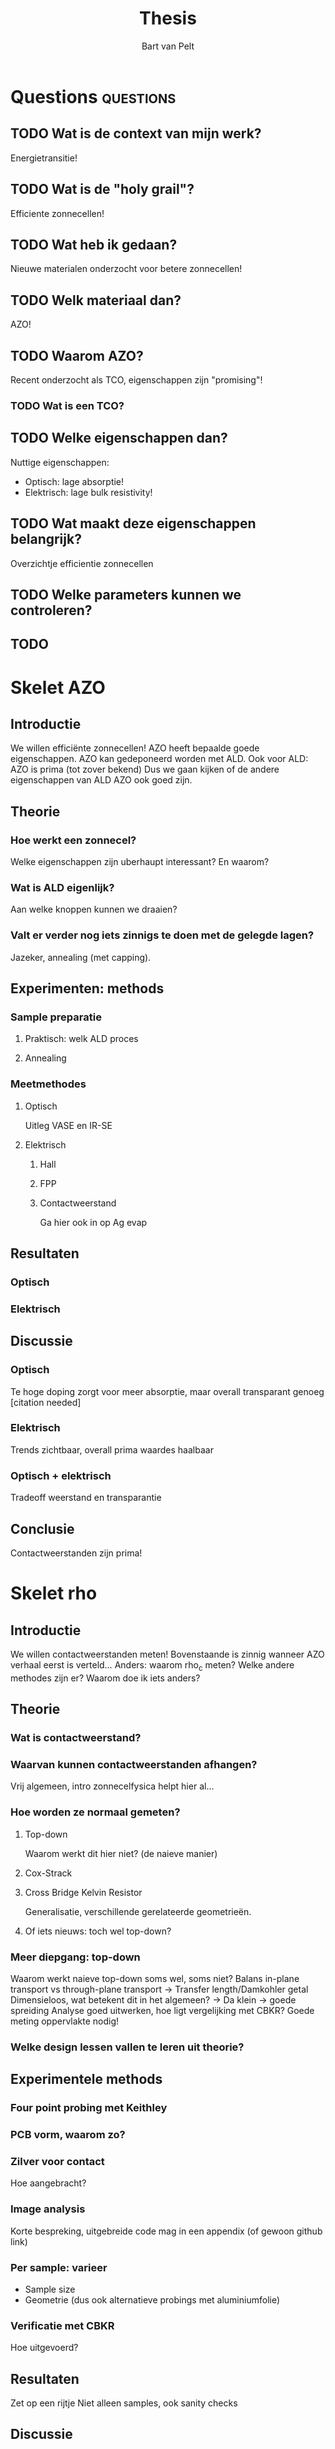 #+TITLE: Thesis
#+AUTHOR: Bart van Pelt

# +OPTIONS: toc:nil
# +EXCLUDE_TAGS: questions

* Questions :questions:
** TODO Wat is de context van mijn werk?
Energietransitie!
** TODO Wat is de "holy grail"?
Efficiente zonnecellen!
** TODO Wat heb ik gedaan?
Nieuwe materialen onderzocht voor betere zonnecellen!
** TODO Welk materiaal dan?
AZO!
** TODO Waarom AZO?
Recent onderzocht als TCO, eigenschappen zijn "promising"!
*** TODO Wat is een TCO?
** TODO Welke eigenschappen dan?
Nuttige eigenschappen:
- Optisch: lage absorptie!
- Elektrisch: lage bulk resistivity!
** TODO Wat maakt deze eigenschappen belangrijk?
Overzichtje efficientie zonnecellen
** TODO Welke parameters kunnen we controleren?
** TODO
* Skelet AZO
** Introductie
We willen efficiënte zonnecellen!
AZO heeft bepaalde goede eigenschappen.
AZO kan gedeponeerd worden met ALD.
Ook voor ALD: AZO is prima (tot zover bekend)
Dus we gaan kijken of de andere eigenschappen van ALD AZO ook goed zijn.
** Theorie
*** Hoe werkt een zonnecel?
Welke eigenschappen zijn uberhaupt interessant?
En waarom?
*** Wat is ALD eigenlijk?
Aan welke knoppen kunnen we draaien?
*** Valt er verder nog iets zinnigs te doen met de gelegde lagen?
Jazeker, annealing (met capping).
** Experimenten: methods
*** Sample preparatie
**** Praktisch: welk ALD proces
**** Annealing
*** Meetmethodes
**** Optisch
Uitleg VASE en IR-SE
**** Elektrisch
***** Hall
***** FPP
***** Contactweerstand
Ga hier ook in op Ag evap
** Resultaten
*** Optisch
*** Elektrisch
** Discussie
*** Optisch
Te hoge doping zorgt voor meer absorptie, maar overall transparant genoeg [citation needed]
*** Elektrisch
Trends zichtbaar, overall prima waardes haalbaar
*** Optisch + elektrisch
Tradeoff weerstand en transparantie
** Conclusie
Contactweerstanden zijn prima!
* Skelet rho
** Introductie
We willen contactweerstanden meten!
Bovenstaande is zinnig wanneer AZO verhaal eerst is verteld...
Anders: waarom rho_c meten?
Welke andere methodes zijn er?
Waarom doe ik iets anders?
** Theorie
*** Wat is contactweerstand?
*** Waarvan kunnen contactweerstanden afhangen?
Vrij algemeen, intro zonnecelfysica helpt hier al...
*** Hoe worden ze normaal gemeten?
**** Top-down
Waarom werkt dit hier niet? (de naieve manier)
**** Cox-Strack
**** Cross Bridge Kelvin Resistor
Generalisatie, verschillende gerelateerde geometrieën.
**** Of iets nieuws: toch wel top-down?
*** Meer diepgang: top-down
Waarom werkt naieve top-down soms wel, soms niet?
Balans in-plane transport vs through-plane transport -> Transfer length/Damkohler getal
Dimensieloos, wat betekent dit in het algemeen? -> Da klein -> goede spreiding
Analyse goed uitwerken, hoe ligt vergelijking met CBKR?
Goede meting oppervlakte nodig!
*** Welke design lessen vallen te leren uit theorie?
** Experimentele methods
*** Four point probing met Keithley
*** PCB vorm, waarom zo?
*** Zilver voor contact
Hoe aangebracht?
*** Image analysis
Korte bespreking, uitgebreide code mag in een appendix (of gewoon github link)
*** Per sample: varieer
- Sample size
- Geometrie (dus ook alternatieve probings met aluminiumfolie)
*** Verificatie met CBKR
Hoe uitgevoerd?
** Resultaten
Zet op een rijtje
Niet alleen samples, ook sanity checks
** Discussie
Sanity checks zijn gedaan, gingen goed!
Samples geven hier en daar wat spreiding, maar wel zelfde order of magnitude
Kruisverificatie met CBKR gaat /wel/ goed!
Wat zijn de limitaties?
- Alleen bovengrens op rho_c, maar hoe dichtbij echte waarde?
- Helaas niet goed omgegaan met edge depo, stukje "waferboekhouding" aangeraden voor volgend werk
- Geen referentiesample kunnen vinden
- Flinke afwijkingen tussen Ag samples en no-Ag samples, waarom?
** Conclusie
Werkt best prima!
We hebben nu een systeem om makkelijk contactweerstanden te meten.
** Recommendations
O.a. Kruisverificatie met C&S reference sample
